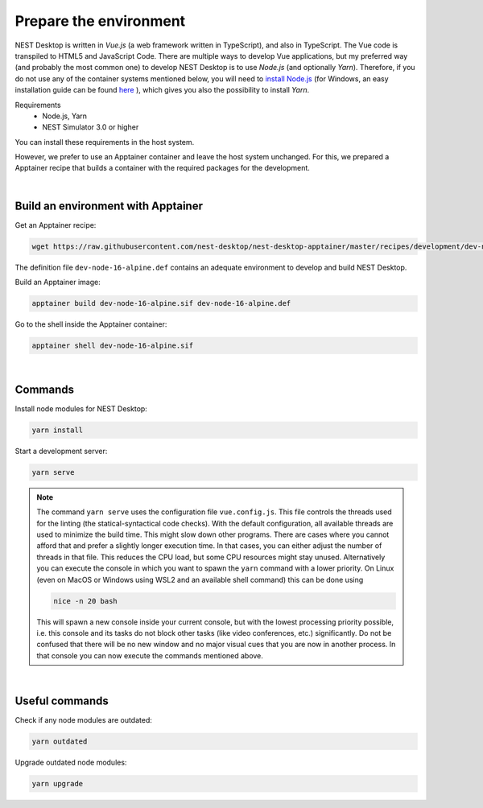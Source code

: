 Prepare the environment
=======================

NEST Desktop is written in `Vue.js` (a web framework written in TypeScript), and also in TypeScript.
The Vue code is transpiled to HTML5 and JavaScript Code. There are multiple ways to develop Vue applications,
but my preferred way (and probably the most common one) to develop NEST Desktop is to use `Node.js` (and optionally `Yarn`).
Therefore, if you do not use any of the container systems mentioned below,
you will need to `install Node.js <https://nodejs.org/en/download/package-manager/>`__
(for Windows, an easy installation guide can be found `here <https://treehouse.github.io/installation-guides/windows/node-windows.html>`__ ),
which gives you also the possibility to install `Yarn`.

Requirements
  - Node.js, Yarn
  - NEST Simulator 3.0 or higher

You can install these requirements in the host system.

However, we prefer to use an Apptainer container and leave the host system unchanged.
For this, we prepared a Apptainer recipe that builds a container with the required packages for the development.

|

.. _preparation_build-an-environment-with-apptainer:

Build an environment with Apptainer
-----------------------------------

Get an Apptainer recipe:

.. code-block:: bash

   wget https://raw.githubusercontent.com/nest-desktop/nest-desktop-apptainer/master/recipes/development/dev-node-16-alpine.def

The definition file ``dev-node-16-alpine.def`` contains an adequate environment to develop and build NEST Desktop.

Build an Apptainer image:

.. code-block:: bash

   apptainer build dev-node-16-alpine.sif dev-node-16-alpine.def

Go to the shell inside the Apptainer container:

.. code-block:: bash

   apptainer shell dev-node-16-alpine.sif

|

.. _preparation_commands:

Commands
--------

Install node modules for NEST Desktop:

.. code-block:: bash

   yarn install

Start a development server:

.. code-block:: bash

   yarn serve

.. note::
   The command ``yarn serve`` uses the configuration file ``vue.config.js``.
   This file controls the threads used for the linting (the statical-syntactical code checks).
   With the default configuration, all available threads are used to minimize the build time.
   This might slow down other programs.
   There are cases where you cannot afford that
   and prefer a slightly longer execution time.
   In that cases, you can either adjust the number of threads in that file.
   This reduces the CPU load, but some CPU resources might stay unused.
   Alternatively you can execute the console in which you want to spawn the ``yarn`` command with a lower priority.
   On Linux (even on MacOS or Windows using WSL2 and an available shell command) this can be done using

   .. code-block:: bash

      nice -n 20 bash

   This will spawn a new console inside your current console, but with the lowest processing priority possible,
   i.e. this console and its tasks do not block other tasks (like video conferences, etc.) significantly.
   Do not be confused that there will be no new window
   and no major visual cues that you are now in another process.
   In that console you can now execute the commands mentioned above.

|

.. _preparation_useful-commands:

Useful commands
---------------

Check if any node modules are outdated:

.. code-block:: bash

   yarn outdated

Upgrade outdated node modules:

.. code-block:: bash

   yarn upgrade
